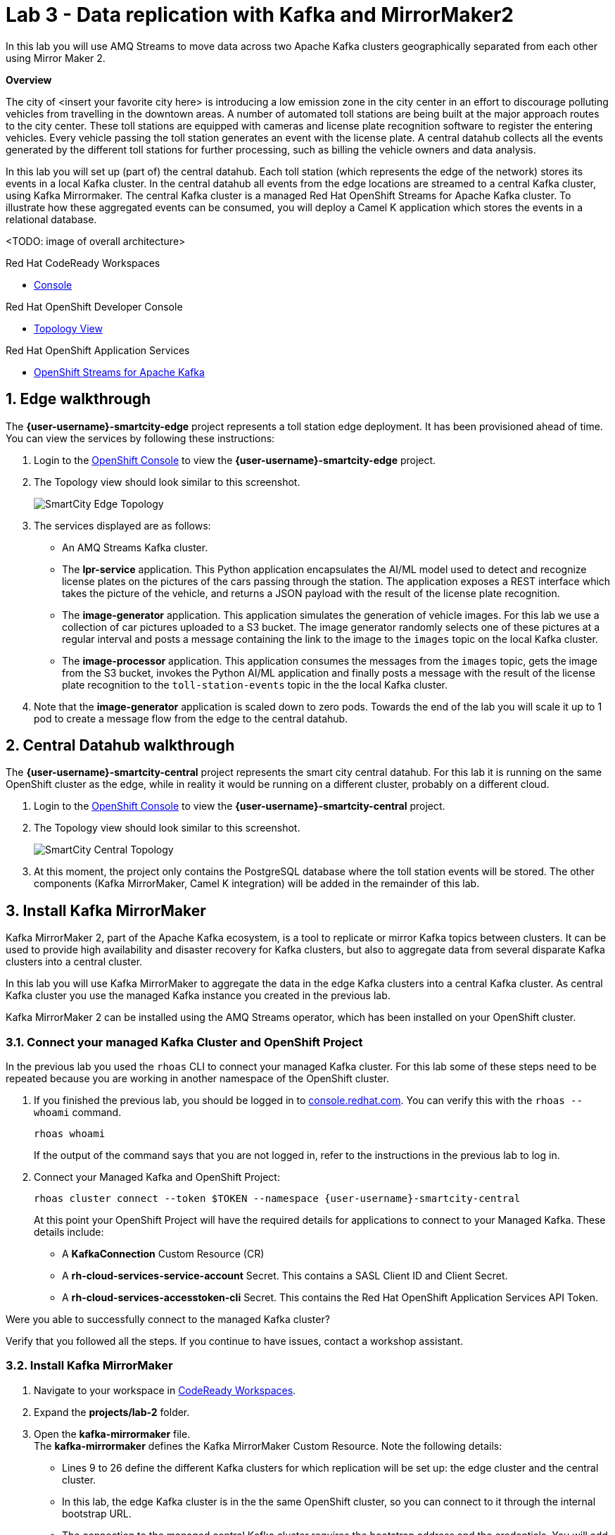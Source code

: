 // Attributes
:walkthrough: Data replication with Kafka and MirrorMaker2
:title: Lab 3 - {walkthrough}
:user-password: openshift
:standard-fail-text: Verify that you followed all the steps. If you continue to have issues, contact a workshop assistant.
:smartcity-edge-namespace: {user-username}-smartcity-edge
:smartcity-central-namespace: {user-username}-smartcity-central
:rhosak: Red Hat OpenShift Streams for Apache Kafka
:rhoas: Red Hat OpenShift Application Services
:cloud-console: https://console.redhat.com
:codeready-project: InternationalInc

// URLs
:openshift-streams-url: https://console.redhat.com/beta/application-services/streams/kafkas
:next-lab-url: https://tutorial-web-app-webapp.{openshift-app-host}/tutorial/dayinthelife-streaming.git-labs-02-/
:codeready-url: http://codeready-codeready.{openshift-app-host}/
:openshift-console: http://console-openshift-console.{openshift-app-host}/

[id='kafka-mirrormaker-camel-k']
= {title}

In this lab you will use AMQ Streams to move data across two Apache Kafka clusters geographically separated from each other using Mirror Maker 2.

*Overview*

The city of <insert your favorite city here> is introducing a low emission zone in the city center in an effort to discourage polluting vehicles from travelling in the downtown areas. A number of automated toll stations are being built at the major approach routes to the city center. These toll stations are equipped with cameras and license plate recognition software to register the entering vehicles. Every vehicle passing the toll station generates an event with the license plate. A central datahub collects all the events generated by the different toll stations for further processing, such as billing the vehicle owners and data analysis.

In this lab you will set up (part of) the central datahub. Each toll station (which represents the edge of the network) stores its events in a local Kafka cluster. In the central datahub all events from the edge locations are streamed to a central Kafka cluster, using Kafka Mirrormaker. The central Kafka cluster is a managed {rhosak} cluster. To illustrate how these aggregated events can be consumed, you will deploy a Camel K application which stores the events in a relational database. 

<TODO: image of overall architecture>

[type=walkthroughResource,serviceName=codeready]
.Red Hat CodeReady Workspaces
****
* link:{codeready-url}[Console, window="_blank", , id="resources-codeready-url"]
****
[type=walkthroughResource]
.Red Hat OpenShift Developer Console
****
* link:{openshift-host}/topology/ns/{namespace}[Topology View, window="_blank"]
****
[type=walkthroughResource]
.Red Hat OpenShift Application Services
****
* link:{openshift-streams-url}[OpenShift Streams for Apache Kafka, window="_blank"]
****

:sectnums:

== Edge walkthrough

The *{smartcity-edge-namespace}* project represents a toll station edge deployment. It has been provisioned ahead of time. You can view the services by following these instructions:

. Login to the link:{openshift-console}/topology/ns/{smartcity-edge-namespace}/graph[OpenShift Console, window="_blank"] to view the *{smartcity-edge-namespace}* project.
. The Topology view should look similar to this screenshot.
+
image:images/smartcity-edge-topology.png[SmartCity Edge Topology]
. The services displayed are as follows:
    * An AMQ Streams Kafka cluster.
    * The *lpr-service* application. This Python application encapsulates the AI/ML model used to detect and recognize license plates on the pictures of the cars passing through the station. The application exposes a REST interface which takes the picture of the vehicle, and returns a JSON payload with the result of the license plate recognition.
    * The *image-generator* application. This application simulates the generation of vehicle images. For this lab we use a collection of car pictures uploaded to a S3 bucket. The image generator randomly selects one of these pictures at a regular interval and posts a message containing the link to the image to the `images` topic on the local Kafka cluster.
    * The *image-processor* application. This application consumes the messages from the `images` topic, gets the image from the S3 bucket, invokes the Python AI/ML application and finally posts a message with the result of the license plate recognition to the `toll-station-events` topic in the the local Kafka cluster.
. Note that the *image-generator* application is scaled down to zero pods. Towards the end of the lab you will scale it up to 1 pod to create a message flow from the edge to the central datahub.

== Central Datahub walkthrough

The *{smartcity-central-namespace}* project represents the smart city central datahub. For this lab it is running on the same OpenShift cluster as the edge, while in reality it would be running on a different cluster, probably on a different cloud.

. Login to the link:{openshift-console}/topology/ns/{smartcity-central-namespace}/graph[OpenShift Console, window="_blank"] to view the *{smartcity-central-namespace}* project.
. The Topology view should look similar to this screenshot.
+
image:images/smartcity-central-topology.png[SmartCity Central Topology]
. At this moment, the project only contains the PostgreSQL database where the toll station events will be stored. The other components (Kafka MirrorMaker, Camel K integration) will be added in the remainder of this lab.

[time=10]
== Install Kafka MirrorMaker

Kafka MirrorMaker 2, part of the Apache Kafka ecosystem, is a tool to replicate or mirror Kafka topics between clusters. It can be used to provide high availability and disaster recovery for Kafka clusters, but also to aggregate data from several disparate Kafka clusters into a central cluster.

In this lab you will use Kafka MirrorMaker to aggregate the data in the edge Kafka clusters into a central Kafka cluster. As central Kafka cluster you use the managed Kafka instance you created in the previous lab.

Kafka MirrorMaker 2 can be installed using the AMQ Streams operator, which has been installed on your OpenShift cluster.

=== Connect your managed Kafka Cluster and OpenShift Project

In the previous lab you used the `rhoas` CLI to connect your managed Kafka cluster. For this lab some of these steps need to be repeated because you are working in another namespace of the OpenShift cluster.

. If you finished the previous lab, you should be logged in to link:https://console.redhat.com[console.redhat.com]. You can verify this with the `rhoas --whoami` command.
+
[source,bash,subs="attributes+"]
----
rhoas whoami
----
+
If the output of the command says that you are not logged in, refer to the instructions in the previous lab to log in.

. Connect your Managed Kafka and OpenShift Project:
+
[source,bash,subs="attributes+"]
----
rhoas cluster connect --token $TOKEN --namespace {smartcity-central-namespace}
----
+
At this point your OpenShift Project will have the required details for applications to connect to your Managed Kafka. These details include:

* A *KafkaConnection* Custom Resource (CR)
* A *rh-cloud-services-service-account* Secret. This contains a SASL Client ID and Client Secret.
* A *rh-cloud-services-accesstoken-cli* Secret. This contains the {rhoas} API Token.

[type=verification]
Were you able to successfully connect to the managed Kafka cluster?

[type=verificationFail]
{standard-fail-text}

=== Install Kafka MirrorMaker

. Navigate to your workspace in link:{codeready-url}[CodeReady Workspaces, window="_blank"].
. Expand the *projects/lab-2* folder.
. Open the *kafka-mirrormaker* file. +
  The *kafka-mirrormaker* defines the Kafka MirrorMaker Custom Resource. Note the following details:
  ** Lines 9 to 26 define the different Kafka clusters for which replication will be set up: the edge cluster and the central cluster.
  ** In this lab, the edge Kafka cluster is in the the same OpenShift cluster, so you can connect to it through the internal bootstrap URL.
  ** The connection to the managed central Kafka cluster requires the bootstrap address and the credentials. You will add these in the next step.
  ** Lines 27 to 45 define the different replications. In this case we have only one, using the edge Kafka cluster as source and the central cluster as destination.
  ** The `topicPatterns` property defines the topics that need to be replicated between the source and destination clusters. In this case we only want to replicate the `toll-station-events` topic.
  ** The data from the source cluster topic will be replicated to a topic named `edge-toll-station-events` on the destination cluster. The `edge-` prefix is the concatenation of the alias of the source cluster (`edge`) and the value of the `replication.policy.separator` property.
. Replace the placeholders in the file (everything surrounded with `{{ }}`) with the appropriate values:
** `{{user}}`: replace with your OpenShift user name, {user-username}.
** `{{smartcity-central-bootstrap-server}}`: replace with the bootstrap address of the managed server. The bootstrap address can be obtained from the *KafkaConnection* CR:
+
[source,bash,subs="attributes+"]
----
oc get KafkaConnection $(oc get KafkaConnection --no-headers -o custom-columns=NAME:.metadata.name -n {smartcity-central-namespace}) -n {smartcity-central-namespace} --template='{{.status.bootstrapServerHost}}'; echo
----
** `{{smartcity-central-service-account-id}}`: replace with the id of the service account created by the `rhoas connect` command. You can obtain the value with the following command:
+
[source,bash,subs="attributes+"]
----
oc get secret rh-cloud-services-service-account -n {smartcity-central-namespace} --template='{{index .data "client-id"}}' | base64 -d; echo
----
** Use the following command to replace all placeholders from the command line:
+
[source,bash,subs="attributes+"]
----
  sed -i "s/{{smartcity-central-bootstrap-server}}/$(oc get KafkaConnection $(oc get KafkaConnection --no-headers -o custom-columns=NAME:.metadata.name -n {smartcity-central-namespace}) -n {smartcity-central-namespace} --template='{{.status.bootstrapServerHost}}')/g" /projects/{codeready-project}/projects/lab-02/kafka-mirrormaker.yml && \
  sed -i "s/{{smartcity-central-service-account-id}}/$(oc get secret rh-cloud-services-service-account -n {smartcity-central-namespace} --template='{{index .data "client-id"}}' | base64 -d)/g" /projects/{codeready-project}/projects/lab-02/kafka-mirrormaker.yml && \
  sed -i "s/{{user}}/{user-username}/g" /projects/{codeready-project}/projects/lab-02/kafka-mirrormaker.yml
----
. Deploy the Kafka MirrorMaker Custom Resource:
+
[source,bash,subs="attributes+"]
----
oc create -f /projects/{codeready-project}/projects/lab-02/kafka-mirrormaker.yml -n {smartcity-central-namespace}
----
. Follow the deployment of the Kafka MirrorMaker instance in the link:{openshift-host}/topology/ns/{smartcity-central-namespace}[Topology View, window="_blank"] of the {smartcity-central-namespace} project. After a couple of seconds you should see that the MirrorMaker pod deployed successfully:
+
image:images/smartcity-central-topology-mirrormaker.png[SmartCity Central Topology with MirrorMaker]

. Kafka MirrorMaker created a number of topics in the managed Kafka cluster. You can verify this in the *Topics* pane of your Kafka cluster in the link:{openshift-streams-url}[OpenShift Streams Console, window="_blank"].
+
image::images/managed-kafka-mirrormakers-topic.png[Managed Kafka Topics]
+
Notice the *edge-toll-station-events* topic, which is the replica of the *toll-station-events* topic on the edge Kafka cluster.


[type=verification]
Were you able to install Kafka MirrorMaker successfully?

[type=verificationFail]
{standard-fail-text}

[time=10]
== Integration with Camel K

The next step is consuming the replicated data from the managed Kafka cluster for further processing. In this lab, you are going to use a Camel K integration to consume the messages from the managed Kafka cluster and store them in a PostgreSQL database.

=== Deploy the Camel K Integration

. Navigate to your workspace in link:{codeready-url}[CodeReady Workspaces, window="_blank"].
. Expand the *projects/lab-02* folder.
. Deploy the Camel K IntegrationPlatform Custom Resource in the {smartcity-central-namespace} namespace.
+
[source,bash,subs="attributes+"]
----
oc create -f /projects/{codeready-project}/projects/lab-02/camelk-integrationplatform.yml -n {smartcity-central-namespace}
----
. Open the *TollStationEventConsumer.java* file. +
The *TollStationEventConsumer.java* file defines a Camel route using the Java Camel DSL. The route consumes from the Kafka topic defined by the property `consumer.topic`, and inserts the content of the message in the PostgresSQL database. +
The first line of the file contains a _camel-k directive_. This directive defines options that are used by Camel K when it builds and deploys the Camel Route. For example, it points to the *tollstationeventconsumer.properties* file as application properties, and the *rh-cloud-services-service-account* Secret to connect to the managed Kafka cluster.
The Camel route will be deployed on top of a Quarkus runtime, hence we can use the datasource functionalities provided by Quarkus.
. Open the *tollstationeventconsumer.properties* file. +
This file defines the properties for the Camel Route. +
In the file replace the `{{smartcity-central-bootstrap-server}}` with the bootstrap address of the managed Kafka cluster:
+
[source,bash,subs="attributes+"]
----
sed -i "s/{{smartcity-central-bootstrap-server}}/$(oc get KafkaConnection $(oc get KafkaConnection --no-headers -o custom-columns=NAME:.metadata.name -n {smartcity-central-namespace}) -n {smartcity-central-namespace} --template='{{.status.bootstrapServerHost}}')/g" /projects/{codeready-project}/projects/lab-02/tollstationeventconsumer.properties
----
+
Note that we use a Regex pattern to specify the topics to consume from: `^*.-toll-station-events`. This ensures that the route will consume from all the topics ending with `toll-station-events`. So if you add another edge deployment to the solution, its events will be consumed by the Camel Route, without the need to change the route itself.

. Build and deploy the Camel K integration:
+
[source,bash,subs="attributes+"]
----
cd /projects/{codeready-project}/projects/lab-02
----
+
[source,bash,subs="attributes+"]
----
kamel run TollStationEventConsumer.java --namespace {smartcity-central-namespace}
----

. As a result of the `kamel run` command, an image with the Camel Route is built and deployed on the OpenShift cluster. You can check the build progress by navigating to the link:https://console-openshift-console.{openshift-app-host}/k8s/ns/{smartcity-central-namespace}/builds[Builds view on the OpenShift Console]

. Navigate to the link:https://console-openshift-console.{openshift-app-host}/topology/ns/{smartcity-central-namespace}/graph[OpenShift Topology View], and wait for the *toll-station-event-consumer* pod to start.
+
image::images/camel-k-pod.png[Camel K Integration Pod]

[type=verification]
Were you able to run the TollStationEventConsumer Camel K application successfully?

[type=verificationFail]
{standard-fail-text}

== Test the solution

At this point, all the components of the solution are in place. You can now test by generating images on the edge, which produces toll station events on the edge Kafka cluster. These messages are replicated to the central managed Kafka cluster, and consumed by the Camel K integration, which inserts the payload in the PostgreSQL database.

. Scale up the *generator* deployment in the {smartcity-edge-namespace} namespace to 1 pod.
+
[source,bash,subs="attributes+"]
----
oc scale deployment/image-generator -n {smartcity-edge-namespace} --replicas=1
----

. Check the logs of the *toll-station-event-consumer* pod.
+
[source,bash,subs="attributes+"]
----
oc logs -f $(oc get pod -o custom-columns=POD:.metadata.name --no-headers -l camel.apache.org/integration=toll-station-event-consumer -n {smartcity-central-namespace}) -n {smartcity-central-namespace}
----
+
After a couple of seconds you should see log statements with the payload of the consumed Kafka messages:
+
----
[...]
2021-08-27 13:48:52,810 INFO  [org.apa.kaf.cli.con.int.ConsumerCoordinator] (Camel (camel-1) thread #0 - KafkaConsumer[^.*-toll-station-events]) [Consumer clientId=consumer-camel-k-integration-2, groupId=camel-k-integration] Setting offset for partition edge-toll-station-events-5 to the committed offset FetchPosition{offset=106, offsetEpoch=Optional.empty, currentLeader=LeaderAndEpoch{leader=Optional[broker-0-summit-con-c-k---qipmk-hm-evuka.bf2.kafka.rhcloud.com:443 (id: 0 rack: us-east-1c)], epoch=0}}
2021-08-27 13:51:24,392 INFO  [TollStationEventsFromKafka] (Camel (camel-1) thread #0 - KafkaConsumer[^.*-toll-station-events]) Kafka message body: {timestamp=1630072281252, station=station-a210, licenseplate=DAN54P, status=success}
2021-08-27 13:51:24,550 INFO  [TollStationEventsFromKafka] (Camel (camel-1) thread #0 - KafkaConsumer[^.*-toll-station-events]) Kafka message body: {timestamp=1630072283352, station=station-a210, licenseplate=DAN54P, status=success}
2021-08-27 13:51:24,698 INFO  [TollStationEventsFromKafka] (Camel (camel-1) thread #0 - KafkaConsumer[^.*-toll-station-events]) Kafka message body: {timestamp=1630072283154, station=station-a210, licenseplate=G526JHD, status=success}
2021-08-27 13:51:25,791 INFO  [TollStationEventsFromKafka] (Camel (camel-1) thread #0 - KafkaConsumer[^.*-toll-station-events]) Kafka message body: {timestamp=1630072282856, station=station-a210, licenseplate=GOOGLE, status=success}
2021-08-27 13:51:26,233 INFO  [TollStationEventsFromKafka] (Camel (camel-1) thread #0 - KafkaConsumer[^.*-toll-station-events]) Kafka message body: {timestamp=1630072284856, station=station-a210, licenseplate=G526JHD, status=success}
2021-08-27 13:51:26,766 INFO  [TollStationEventsFromKafka] (Camel (camel-1) thread #0 - KafkaConsumer[^.*-toll-station-events]) Kafka message body: {timestamp=1630072283554, station=station-a210, licenseplate=KA03U, status=success}
2021-08-27 13:51:27,213 INFO  [TollStationEventsFromKafka] (Camel (camel-1) thread #0 - KafkaConsumer[^.*-toll-station-events]) Kafka message body: {timestamp=1630072286765, station=station-a210, licenseplate=N666Y0B, status=success}
2021-08-27 13:51:29,323 INFO  [TollStationEventsFromKafka] (Camel (camel-1) thread #0 - KafkaConsumer[^.*-toll-station-events]) Kafka message body: {timestamp=1630072288765, station=station-a210, licenseplate=61GDU, status=success}
2021-08-27 13:51:31,244 INFO  [TollStationEventsFromKafka] (Camel (camel-1) thread #0 - KafkaConsumer[^.*-toll-station-events]) Kafka message body: {timestamp=1630072290764, station=station-a210, licenseplate=BPT00O1, status=success}
2021-08-27 13:51:33,231 INFO  [TollStationEventsFromKafka] (Camel (camel-1) thread #0 - KafkaConsumer[^.*-toll-station-events]) Kafka message body: {timestamp=1630072292765, station=station-a210, licenseplate=GOOGLE, status=success}
2021-08-27 13:51:35,350 INFO  [TollStationEventsFromKafka] (Camel (camel-1) thread #0 - KafkaConsumer[^.*-toll-station-events]) Kafka message body: {timestamp=1630072294765, station=station-a210, licenseplate=YN21AU1153, status=success}
2021-08-27 13:51:37,336 INFO  [TollStationEventsFromKafka] (Camel (camel-1) thread #0 - KafkaConsumer[^.*-toll-station-events]) Kafka message body: {timestamp=1630072296763, station=station-a210, licenseplate=YN21AU1153, status=success}
2021-08-27 13:51:39,303 INFO  [TollStationEventsFromKafka] (Camel (camel-1) thread #0 - KafkaConsumer[^.*-toll-station-events]) Kafka message body: {timestamp=1630072298763, station=station-a210, licenseplate=ZG763VE, status=success}
----

. You can also verify that rows are being added to the *toll_station_events* table of the PostgreSQL database:
+
[source,bash,subs="attributes+"]
----
 oc exec $(oc get pods -o custom-columns=POD:.metadata.name --no-headers -l app=smartcity-db -n {smartcity-central-namespace}) -n {smartcity-central-namespace} -- bash -c 'psql -d $POSTGRESQL_DATABASE -U $POSTGRESQL_USER -c "SELECT * FROM toll_station_events;"'
----
+
Expect to see something like:
+
----
[...]
 7050 | station-a210 | MH1ADX9937    | success   | 1630072324765
 7060 | station-a210 | G526JHD       | success   | 1630072326763
 7070 | station-a210 | G526JHD       | success   | 1630072328762
 7080 | station-a210 | UP33TEE       | success   | 1630072330762
 7090 | station-a210 | UE4GLE        | success   | 1630072332762
 7100 | station-a210 | BPT00O1       | success   | 1630072334763
 7110 | station-a210 | UH20EE76      | success   | 1630072336761
 7120 | station-a210 | CC50          | success   | 1630072338763
 7130 | station-a210 | ZG8297        | success   | 1630072340766
 7140 | station-a210 | BPT00O1       | success   | 1630072342762
 7150 | station-a210 | CPAG          | success   | 1630072344761
 7160 | station-a210 | HRAZ597       | success   | 1630072346761
 7170 | station-a210 | CH00SE        | success   | 1630072348761
 7180 | station-a210 | 2216E06       | success   | 1630072350761
 7190 | station-a210 | GOOGLE        | success   | 1630072352761
 7200 | station-a210 | HO1ANOOO1     | success   | 1630072354761
 7210 | station-a210 | HRAZ597       | success   | 1630072356761
 7220 | station-a210 | N666Y0B       | success   | 1630072358761
 7230 | station-a210 | G526JHD       | success   | 1630072360762
 7240 | station-a210 | HRAZ597       | success   | 1630072362762
 7250 | station-a210 | S7JDV         | success   | 1630072364761
 7260 | station-a210 | 61GDU         | success   | 1630072366762
 7270 | station-a210 | ZG8297        | success   | 1630072368760
 7280 | station-a210 | HRAZ597       | success   | 1630072370760
 7290 | station-a210 | H20EE7598     | success   | 1630072372761
 7300 | station-a210 | HO1ANOOO1     | success   | 1630072374761
 7310 | station-a210 | UE4GLE        | success   | 1630072376761
 7320 | station-a210 | HO1ANOOO1     | success   | 1630072378761
 7330 | station-a210 | BPT00O1       | success   | 1630072380761
 7340 | station-a210 | DAN54P        | success   | 1630072382762
 7350 | station-a210 | MH1ADX9937    | success   | 1630072384762
 7360 | station-a210 | CZ20FSE       | success   | 1630072386761
 7370 | station-a210 | UE4GLE        | success   | 1630072388761
 7380 | station-a210 | HO1ANOOO1     | success   | 1630072390761
 7390 | station-a210 | UP33TEE       | success   | 1630072392760
 7400 | station-a210 | SK253CL       | success   | 1630072394761
 7410 | station-a210 | 61GDU         | success   | 1630072396761
 7420 | station-a210 | LCA2555       | success   | 1630072398762
(643 rows)
----

[type=verification]
Were you able to see messages  replicated to the central managed Kafka cluster?

[type=verificationFail]
{standard-fail-text}

== Summary

In this lab you successfully moved data from one Kafka cluster to another running on another cloud using Kafka MirrorMaker.

